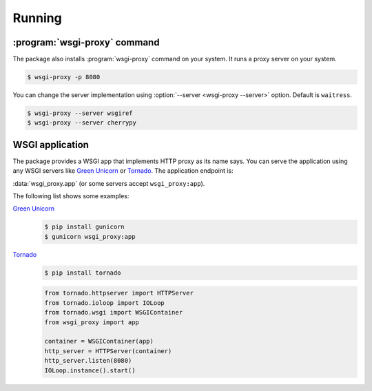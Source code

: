 Running
=======

:program:`wsgi-proxy` command
-----------------------------

The package also installs :program:`wsgi-proxy` command on your system.
It runs a proxy server on your system.

.. sourcecode:: console

   $ wsgi-proxy -p 8080

You can change the server implementation using :option:`--server
<wsgi-proxy --server>` option.
Default is ``waitress``.

.. sourcecode:: console

   $ wsgi-proxy --server wsgiref
   $ wsgi-proxy --server cherrypy


WSGI application
----------------

The package provides a WSGI app that implements HTTP proxy as its name says.
You can serve the application using any WSGI servers like `Green Unicorn`_
or Tornado_.  The application endpoint is:

:data:`wsgi_proxy.app` (or some servers accept ``wsgi_proxy:app``).

The following list shows some examples:

`Green Unicorn`_
   .. sourcecode:: console

      $ pip install gunicorn
      $ gunicorn wsgi_proxy:app

Tornado_
   .. sourcecode:: console

      $ pip install tornado

   .. sourcecode:: python

      from tornado.httpserver import HTTPServer
      from tornado.ioloop import IOLoop
      from tornado.wsgi import WSGIContainer
      from wsgi_proxy import app

      container = WSGIContainer(app)
      http_server = HTTPServer(container)
      http_server.listen(8080)
      IOLoop.instance().start()

.. seealso::

   `Servers which support WSGI`__ --- WSGI.org
      An alphabetic list of WSGI servers.

.. _Green Unicorn: http://gunicorn.org/
.. _Tornado: http://www.tornadoweb.org/
__ http://www.wsgi.org/en/latest/servers.html
